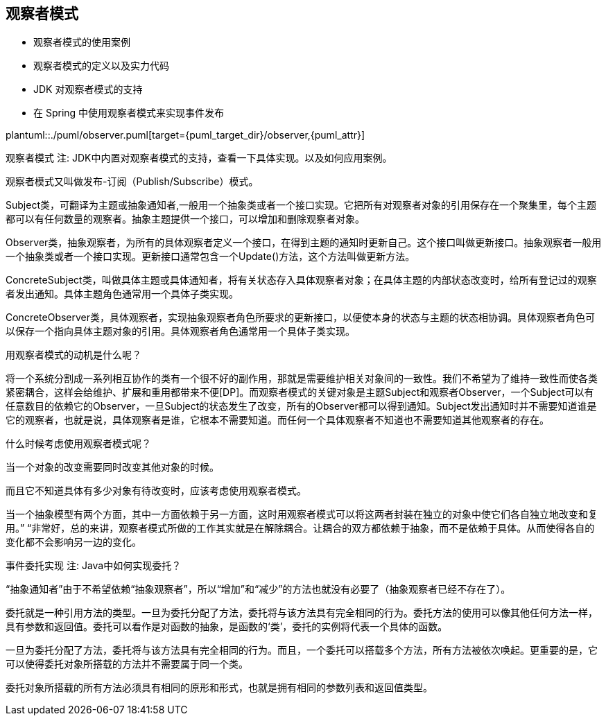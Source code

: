 [[observer]]
== 观察者模式

* 观察者模式的使用案例
* 观察者模式的定义以及实力代码
* JDK 对观察者模式的支持
* 在 Spring 中使用观察者模式来实现事件发布

plantuml::./puml/observer.puml[target={puml_target_dir}/observer,{puml_attr}]

观察者模式
注: JDK中内置对观察者模式的支持，查看一下具体实现。以及如何应用案例。

观察者模式又叫做发布-订阅（Publish/Subscribe）模式。

Subject类，可翻译为主题或抽象通知者,一般用一个抽象类或者一个接口实现。它把所有对观察者对象的引用保存在一个聚集里，每个主题都可以有任何数量的观察者。抽象主题提供一个接口，可以增加和删除观察者对象。

Observer类，抽象观察者，为所有的具体观察者定义一个接口，在得到主题的通知时更新自己。这个接口叫做更新接口。抽象观察者一般用一个抽象类或者一个接口实现。更新接口通常包含一个Update()方法，这个方法叫做更新方法。

ConcreteSubject类，叫做具体主题或具体通知者，将有关状态存入具体观察者对象；在具体主题的内部状态改变时，给所有登记过的观察者发出通知。具体主题角色通常用一个具体子类实现。

ConcreteObserver类，具体观察者，实现抽象观察者角色所要求的更新接口，以便使本身的状态与主题的状态相协调。具体观察者角色可以保存一个指向具体主题对象的引用。具体观察者角色通常用一个具体子类实现。

用观察者模式的动机是什么呢？

将一个系统分割成一系列相互协作的类有一个很不好的副作用，那就是需要维护相关对象间的一致性。我们不希望为了维持一致性而使各类紧密耦合，这样会给维护、扩展和重用都带来不便[DP]。而观察者模式的关键对象是主题Subject和观察者Observer，一个Subject可以有任意数目的依赖它的Observer，一旦Subject的状态发生了改变，所有的Observer都可以得到通知。Subject发出通知时并不需要知道谁是它的观察者，也就是说，具体观察者是谁，它根本不需要知道。而任何一个具体观察者不知道也不需要知道其他观察者的存在。

什么时候考虑使用观察者模式呢？

当一个对象的改变需要同时改变其他对象的时候。

而且它不知道具体有多少对象有待改变时，应该考虑使用观察者模式。

当一个抽象模型有两个方面，其中一方面依赖于另一方面，这时用观察者模式可以将这两者封装在独立的对象中使它们各自独立地改变和复用。” “非常好，总的来讲，观察者模式所做的工作其实就是在解除耦合。让耦合的双方都依赖于抽象，而不是依赖于具体。从而使得各自的变化都不会影响另一边的变化。

事件委托实现
注: Java中如何实现委托？

“抽象通知者”由于不希望依赖“抽象观察者”，所以“增加”和“减少”的方法也就没有必要了（抽象观察者已经不存在了）。

委托就是一种引用方法的类型。一旦为委托分配了方法，委托将与该方法具有完全相同的行为。委托方法的使用可以像其他任何方法一样，具有参数和返回值。委托可以看作是对函数的抽象，是函数的‘类’，委托的实例将代表一个具体的函数。

一旦为委托分配了方法，委托将与该方法具有完全相同的行为。而且，一个委托可以搭载多个方法，所有方法被依次唤起。更重要的是，它可以使得委托对象所搭载的方法并不需要属于同一个类。

委托对象所搭载的所有方法必须具有相同的原形和形式，也就是拥有相同的参数列表和返回值类型。
